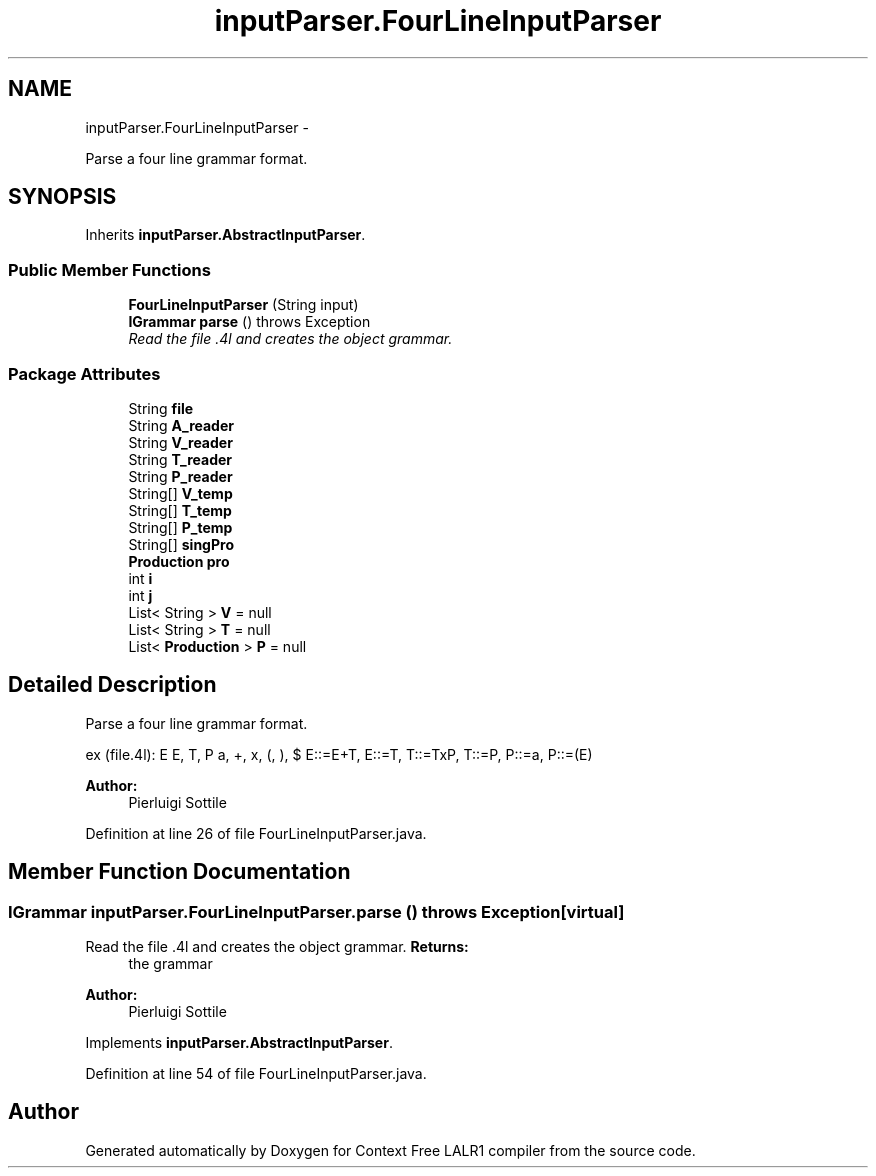 .TH "inputParser.FourLineInputParser" 3 "Fri Mar 30 2012" "Version 1.1" "Context Free LALR1 compiler" \" -*- nroff -*-
.ad l
.nh
.SH NAME
inputParser.FourLineInputParser \- 
.PP
Parse a four line grammar format\&.  

.SH SYNOPSIS
.br
.PP
.PP
Inherits \fBinputParser\&.AbstractInputParser\fP\&.
.SS "Public Member Functions"

.in +1c
.ti -1c
.RI "\fBFourLineInputParser\fP (String input)"
.br
.ti -1c
.RI "\fBIGrammar\fP \fBparse\fP ()  throws Exception"
.br
.RI "\fIRead the file \&.4l and creates the object grammar\&. \fP"
.in -1c
.SS "Package Attributes"

.in +1c
.ti -1c
.RI "String \fBfile\fP"
.br
.ti -1c
.RI "String \fBA_reader\fP"
.br
.ti -1c
.RI "String \fBV_reader\fP"
.br
.ti -1c
.RI "String \fBT_reader\fP"
.br
.ti -1c
.RI "String \fBP_reader\fP"
.br
.ti -1c
.RI "String[] \fBV_temp\fP"
.br
.ti -1c
.RI "String[] \fBT_temp\fP"
.br
.ti -1c
.RI "String[] \fBP_temp\fP"
.br
.ti -1c
.RI "String[] \fBsingPro\fP"
.br
.ti -1c
.RI "\fBProduction\fP \fBpro\fP"
.br
.ti -1c
.RI "int \fBi\fP"
.br
.ti -1c
.RI "int \fBj\fP"
.br
.ti -1c
.RI "List< String > \fBV\fP = null"
.br
.ti -1c
.RI "List< String > \fBT\fP = null"
.br
.ti -1c
.RI "List< \fBProduction\fP > \fBP\fP = null"
.br
.in -1c
.SH "Detailed Description"
.PP 
Parse a four line grammar format\&. 

ex (file\&.4l): E E, T, P a, +, x, (, ), $ E::=E+T, E::=T, T::=TxP, T::=P, P::=a, P::=(E) 
.PP
\fBAuthor:\fP
.RS 4
Pierluigi Sottile 
.RE
.PP

.PP
Definition at line 26 of file FourLineInputParser\&.java\&.
.SH "Member Function Documentation"
.PP 
.SS "\fBIGrammar\fP \fBinputParser\&.FourLineInputParser\&.parse\fP ()  throws Exception\fC [virtual]\fP"

.PP
Read the file \&.4l and creates the object grammar\&. \fBReturns:\fP
.RS 4
the grammar 
.RE
.PP
\fBAuthor:\fP
.RS 4
Pierluigi Sottile 
.RE
.PP

.PP
Implements \fBinputParser\&.AbstractInputParser\fP\&.
.PP
Definition at line 54 of file FourLineInputParser\&.java\&.

.SH "Author"
.PP 
Generated automatically by Doxygen for Context Free LALR1 compiler from the source code\&.

